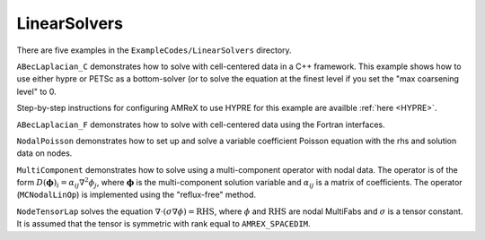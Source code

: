 .. role:: cpp(code)
   :language: c++

.. role:: fortran(code)
   :language: fortran

.. _tutorials_linearsolvers:

LinearSolvers
==========================

There are five examples in the ``ExampleCodes/LinearSolvers`` directory.

``ABecLaplacian_C`` demonstrates how to solve with cell-centered data in a C++ framework.
This example shows how to use either hypre or PETSc as a bottom-solver (or to solve
the equation at the finest level if you set the "max coarsening level" to 0.

Step-by-step instructions for configuring AMReX to use HYPRE for this example are availble
:ref:`here <HYPRE>`.

``ABecLaplacian_F`` demonstrates how to solve with cell-centered data using the Fortran interfaces.

``NodalPoisson`` demonstrates how to set up and solve a variable coefficient Poisson equation
with the rhs and solution data on nodes.

``MultiComponent`` demonstrates how to solve using a multi-component operator with nodal data.
The operator is of the form :math:`D(\mathbf{\phi})_i = \alpha_{ij}\nabla^2\phi_j`, where :math:`\mathbf{\phi}` is the multi-component solution variable and :math:`\alpha_{ij}` is a matrix of coefficients.
The operator (``MCNodalLinOp``) is implemented using the "reflux-free" method.

``NodeTensorLap`` solves the equation :math:`\nabla \cdot ( \sigma \nabla \phi ) = \text{RHS}`, where
:math:`\phi` and :math:`\text{RHS}` are nodal MultiFabs and :math:`\sigma` is a tensor constant. It is
assumed that the tensor is symmetric with rank equal to ``AMREX_SPACEDIM``.

